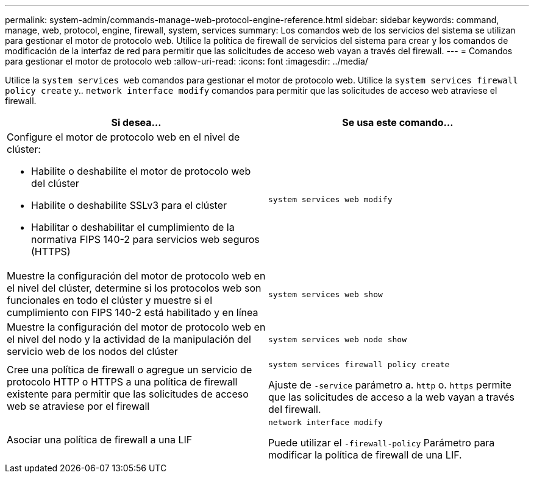 ---
permalink: system-admin/commands-manage-web-protocol-engine-reference.html 
sidebar: sidebar 
keywords: command, manage, web, protocol, engine, firewall, system, services 
summary: Los comandos web de los servicios del sistema se utilizan para gestionar el motor de protocolo web. Utilice la política de firewall de servicios del sistema para crear y los comandos de modificación de la interfaz de red para permitir que las solicitudes de acceso web vayan a través del firewall. 
---
= Comandos para gestionar el motor de protocolo web
:allow-uri-read: 
:icons: font
:imagesdir: ../media/


[role="lead"]
Utilice la `system services web` comandos para gestionar el motor de protocolo web. Utilice la `system services firewall policy create` y.. `network interface modify` comandos para permitir que las solicitudes de acceso web atraviese el firewall.

|===
| Si desea... | Se usa este comando... 


 a| 
Configure el motor de protocolo web en el nivel de clúster:

* Habilite o deshabilite el motor de protocolo web del clúster
* Habilite o deshabilite SSLv3 para el clúster
* Habilitar o deshabilitar el cumplimiento de la normativa FIPS 140-2 para servicios web seguros (HTTPS)

 a| 
`system services web modify`



 a| 
Muestre la configuración del motor de protocolo web en el nivel del clúster, determine si los protocolos web son funcionales en todo el clúster y muestre si el cumplimiento con FIPS 140-2 está habilitado y en línea
 a| 
`system services web show`



 a| 
Muestre la configuración del motor de protocolo web en el nivel del nodo y la actividad de la manipulación del servicio web de los nodos del clúster
 a| 
`system services web node show`



 a| 
Cree una política de firewall o agregue un servicio de protocolo HTTP o HTTPS a una política de firewall existente para permitir que las solicitudes de acceso web se atraviese por el firewall
 a| 
`system services firewall policy create`

Ajuste de `-service` parámetro a. `http` o. `https` permite que las solicitudes de acceso a la web vayan a través del firewall.



 a| 
Asociar una política de firewall a una LIF
 a| 
`network interface modify`

Puede utilizar el `-firewall-policy` Parámetro para modificar la política de firewall de una LIF.

|===